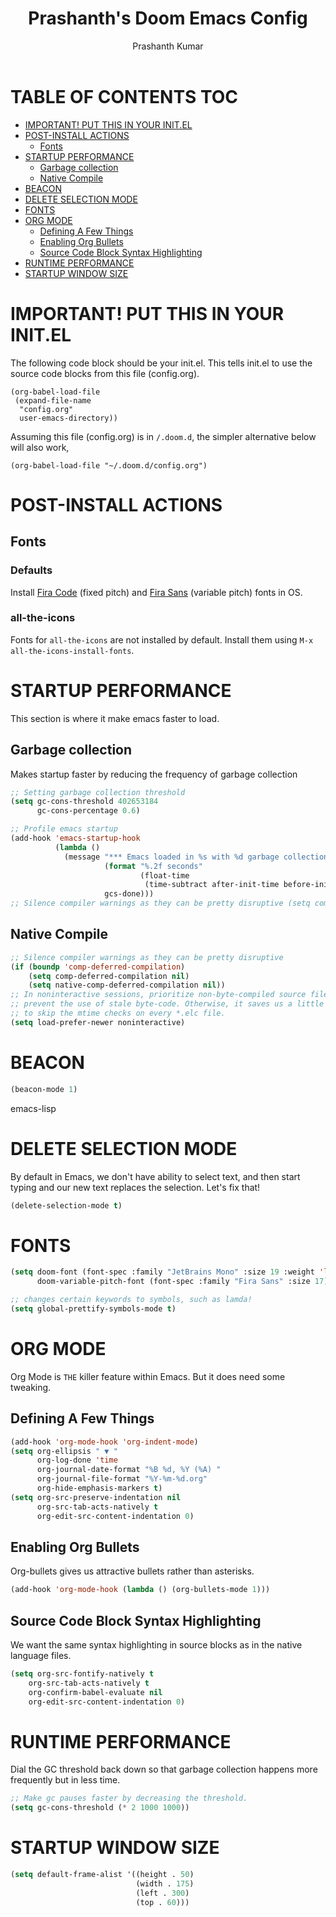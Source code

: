 #+TITLE: Prashanth's Doom Emacs Config
#+AUTHOR: Prashanth Kumar
#+DESCRIPTION: Prashanth's personal Doom Emacs config.
#+STARTUP: fold

* TABLE OF CONTENTS :TOC:
- [[#important-put-this-in-your-initel][IMPORTANT! PUT THIS IN YOUR INIT.EL]]
- [[#post-install-actions][POST-INSTALL ACTIONS]]
  - [[#fonts][Fonts]]
- [[#startup-performance][STARTUP PERFORMANCE]]
  - [[#garbage-collection][Garbage collection]]
  - [[#native-compile][Native Compile]]
- [[#beacon][BEACON]]
- [[#delete-selection-mode][DELETE SELECTION MODE]]
- [[#fonts-1][FONTS]]
- [[#org-mode][ORG MODE]]
  - [[#defining-a-few-things][Defining A Few Things]]
  - [[#enabling-org-bullets][Enabling Org Bullets]]
  - [[#source-code-block-syntax-highlighting][Source Code Block Syntax Highlighting]]
- [[#runtime-performance][RUNTIME PERFORMANCE]]
- [[#startup-window-size][STARTUP WINDOW SIZE]]

* IMPORTANT! PUT THIS IN YOUR INIT.EL 
The following code block should be your init.el.  This tells init.el to use the source code blocks from this file (config.org).

#+begin_example
(org-babel-load-file
 (expand-file-name
  "config.org"
  user-emacs-directory))
#+end_example

Assuming this file (config.org) is in =/.doom.d=, the simpler alternative below will also work,

#+begin_example
(org-babel-load-file "~/.doom.d/config.org")
#+end_example

* POST-INSTALL ACTIONS

** Fonts
*** Defaults
Install [[https://fonts.google.com/specimen/Fira+Code][Fira Code]] (fixed pitch) and [[https://fonts.google.com/specimen/Fira+Sans][Fira Sans]] (variable pitch) fonts in OS.
*** all-the-icons
Fonts for ~all-the-icons~ are not installed by default. Install them using ~M-x all-the-icons-install-fonts~.

* STARTUP PERFORMANCE

This section is where it make emacs faster to load.

** Garbage collection
Makes startup faster by reducing the frequency of garbage collection
#+begin_src emacs-lisp
;; Setting garbage collection threshold
(setq gc-cons-threshold 402653184
      gc-cons-percentage 0.6)

;; Profile emacs startup
(add-hook 'emacs-startup-hook
          (lambda ()
            (message "*** Emacs loaded in %s with %d garbage collections."
                     (format "%.2f seconds"
                             (float-time
                              (time-subtract after-init-time before-init-time)))
                     gcs-done)))
;; Silence compiler warnings as they can be pretty disruptive (setq comp-async-report-warnings-errors nil)
#+end_src

** Native Compile
#+begin_src emacs-lisp
;; Silence compiler warnings as they can be pretty disruptive
(if (boundp 'comp-deferred-compilation)
    (setq comp-deferred-compilation nil)
    (setq native-comp-deferred-compilation nil))
;; In noninteractive sessions, prioritize non-byte-compiled source files to
;; prevent the use of stale byte-code. Otherwise, it saves us a little IO time
;; to skip the mtime checks on every *.elc file.
(setq load-prefer-newer noninteractive)
#+end_src

* BEACON

#+begin_src emacs-lisp
(beacon-mode 1)
#+end_src emacs-lisp

* DELETE SELECTION MODE

By default in Emacs, we don't have ability to select text, and then start typing and our new text replaces the selection.  Let's fix that!

#+begin_src emacs-lisp
(delete-selection-mode t)
#+end_src

* FONTS

#+begin_src emacs-lisp
(setq doom-font (font-spec :family "JetBrains Mono" :size 19 :weight 'light)
      doom-variable-pitch-font (font-spec :family "Fira Sans" :size 17))

;; changes certain keywords to symbols, such as lamda!
(setq global-prettify-symbols-mode t)
#+end_src

* ORG MODE

Org Mode is =THE= killer feature within Emacs.  But it does need some tweaking.

** Defining A Few Things
#+begin_src emacs-lisp
(add-hook 'org-mode-hook 'org-indent-mode)
(setq org-ellipsis " ▼ "
      org-log-done 'time
      org-journal-date-format "%B %d, %Y (%A) "
      org-journal-file-format "%Y-%m-%d.org"
      org-hide-emphasis-markers t)
(setq org-src-preserve-indentation nil
      org-src-tab-acts-natively t
      org-edit-src-content-indentation 0)
#+end_src

** Enabling Org Bullets

Org-bullets gives us attractive bullets rather than asterisks.

#+begin_src emacs-lisp
(add-hook 'org-mode-hook (lambda () (org-bullets-mode 1)))
#+end_src

** Source Code Block Syntax Highlighting

We want the same syntax highlighting in source blocks as in the native language files.

#+begin_src emacs-lisp
(setq org-src-fontify-natively t
    org-src-tab-acts-natively t
    org-confirm-babel-evaluate nil
    org-edit-src-content-indentation 0)
#+end_src

* RUNTIME PERFORMANCE

Dial the GC threshold back down so that garbage collection happens more frequently but in less time.

#+begin_src emacs-lisp
;; Make gc pauses faster by decreasing the threshold.
(setq gc-cons-threshold (* 2 1000 1000))
#+end_src

* STARTUP WINDOW SIZE

#+begin_src emacs-lisp
(setq default-frame-alist '((height . 50)
                            (width . 175)
                            (left . 300)
                            (top . 60)))
#+end_src

#+RESULTS:
: ((height . 50) (width . 175) (left . 300) (top . 60))

